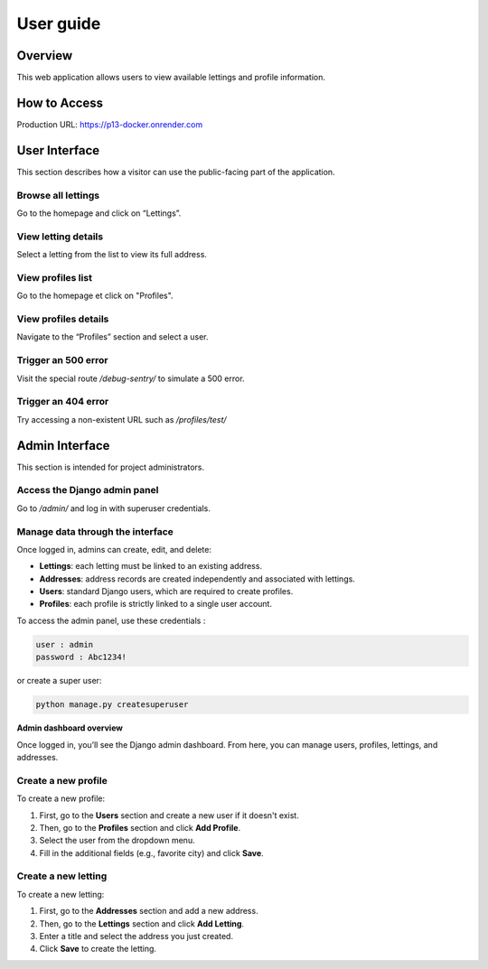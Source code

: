 User guide
==========================================

Overview
--------

This web application allows users to view available lettings and profile information.

How to Access
-------------

Production URL:
https://p13-docker.onrender.com

User Interface
---------------

This section describes how a visitor can use the public-facing part of the application.

**Browse all lettings**
~~~~~~~~~~~~~~~~~~~~~~~~~~

Go to the homepage and click on “Lettings”.

.. image:: _static/images/letting_main.png
    :alt: Screenshot of the lettings main page
    :class: padded
    :align: center
    :width: 80%


**View letting details**
~~~~~~~~~~~~~~~~~~~~~~~~~~

Select a letting from the list to view its full address.

.. image:: _static/images/letting_details.png
    :alt: Screenshot of a letting details
    :class: padded
    :align: center
    :width: 80%


**View profiles list**
~~~~~~~~~~~~~~~~~~~~~~~~

Go to the homepage et click on "Profiles".

.. image:: _static/images/profiles_main.png
    :alt: Screenshot of the profiles main page
    :class: padded
    :align: center
    :width: 80%


**View profiles details**
~~~~~~~~~~~~~~~~~~~~~~~~~~

Navigate to the “Profiles” section and select a user.

.. image:: _static/images/profiles_details.png
    :alt: Screenshot of a profile details
    :class: padded
    :align: center
    :width: 80%


**Trigger an 500 error**
~~~~~~~~~~~~~~~~~~~~~~~~~~

Visit the special route `/debug-sentry/` to simulate a 500 error.

.. image:: _static/images/error500.png
    :alt: Screenshot of an error 500
    :class: padded
    :align: center
    :width: 80%


**Trigger an 404 error**
~~~~~~~~~~~~~~~~~~~~~~~~~~

Try accessing a non-existent URL such as `/profiles/test/`

.. image:: _static/images/error404.png
    :alt: Screenshot of an error 404
    :class: padded
    :align: center
    :width: 80%


Admin Interface
-----------------

This section is intended for project administrators.

**Access the Django admin panel**
~~~~~~~~~~~~~~~~~~~~~~~~~~~~~~~~~~
Go to `/admin/` and log in with superuser credentials.

.. image:: _static/images/admin_login.png
    :alt: Screenshot of Django admin login
    :class: padded
    :align: center
    :width: 80%


**Manage data through the interface**
~~~~~~~~~~~~~~~~~~~~~~~~~~~~~~~~~~~~~~~~
Once logged in, admins can create, edit, and delete:

- **Lettings**: each letting must be linked to an existing address.
- **Addresses**: address records are created independently and associated with lettings.
- **Users**: standard Django users, which are required to create profiles.
- **Profiles**: each profile is strictly linked to a single user account.

To access the admin panel, use these credentials :

.. code-block:: bash

    user : admin
    password : Abc1234!

or create a super user:

.. code-block:: bash

    python manage.py createsuperuser

**Admin dashboard overview**

Once logged in, you’ll see the Django admin dashboard.
From here, you can manage users, profiles, lettings, and addresses.

.. image:: _static/images/admin_home.png
    :alt: Screenshot of Django admin dashboard
    :class: padded
    :align: center
    :width: 80%


**Create a new profile**
~~~~~~~~~~~~~~~~~~~~~~~~~~

To create a new profile:

1. First, go to the **Users** section and create a new user if it doesn't exist.
2. Then, go to the **Profiles** section and click **Add Profile**.
3. Select the user from the dropdown menu.
4. Fill in the additional fields (e.g., favorite city) and click **Save**.

.. image:: _static/images/admin_add_profile.png
    :alt: Add a new profile
    :class: padded
    :align: center
    :width: 80%


**Create a new letting**
~~~~~~~~~~~~~~~~~~~~~~~~~~

To create a new letting:

1. First, go to the **Addresses** section and add a new address.
2. Then, go to the **Lettings** section and click **Add Letting**.
3. Enter a title and select the address you just created.
4. Click **Save** to create the letting.

.. image:: _static/images/admin_add_letting.png
    :alt: Add a new letting
    :class: padded
    :align: center
    :width: 80%


